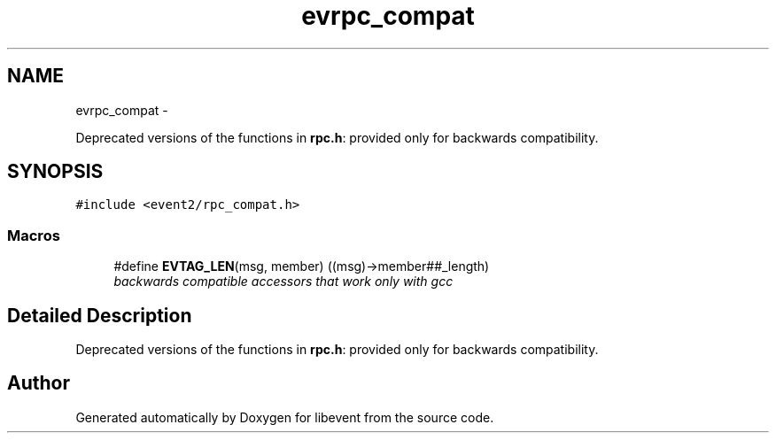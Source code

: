 .TH "evrpc_compat" 3 "Wed Apr 10 2013" "libevent" \" -*- nroff -*-
.ad l
.nh
.SH NAME
evrpc_compat \- 
.PP
Deprecated versions of the functions in \fBrpc\&.h\fP: provided only for backwards compatibility\&.  

.SH SYNOPSIS
.br
.PP
\fC#include <event2/rpc_compat\&.h>\fP
.br
.SS "Macros"

.in +1c
.ti -1c
.RI "#define \fBEVTAG_LEN\fP(msg, member)   ((msg)->member##_length)"
.br
.RI "\fIbackwards compatible accessors that work only with gcc \fP"
.in -1c
.SH "Detailed Description"
.PP 
Deprecated versions of the functions in \fBrpc\&.h\fP: provided only for backwards compatibility\&. 


.SH "Author"
.PP 
Generated automatically by Doxygen for libevent from the source code\&.
